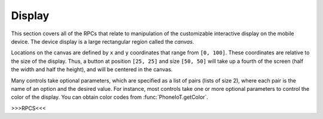 Display
=======

This section covers all of the RPCs that relate to manipulation of the customizable interactive display on the mobile device.
The device display is a large rectangular region called the `canvas`.

Locations on the canvas are defined by ``x`` and ``y`` coordinates that range from ``[0, 100]``.
These coordinates are relative to the size of the display.
Thus, a button at position ``[25, 25]`` and size ``[50, 50]`` will take up a fourth of the screen (half the width and half the height), and will be centered in the canvas.

Many controls take optional parameters, which are specified as a list of pairs (lists of size 2), where each pair is the name of an option and the desired value.
For instance, most controls take one or more optional parameters to control the color of the display.
You can obtain color codes from :func:`PhoneIoT.getColor`.

>>>RPCS<<<
